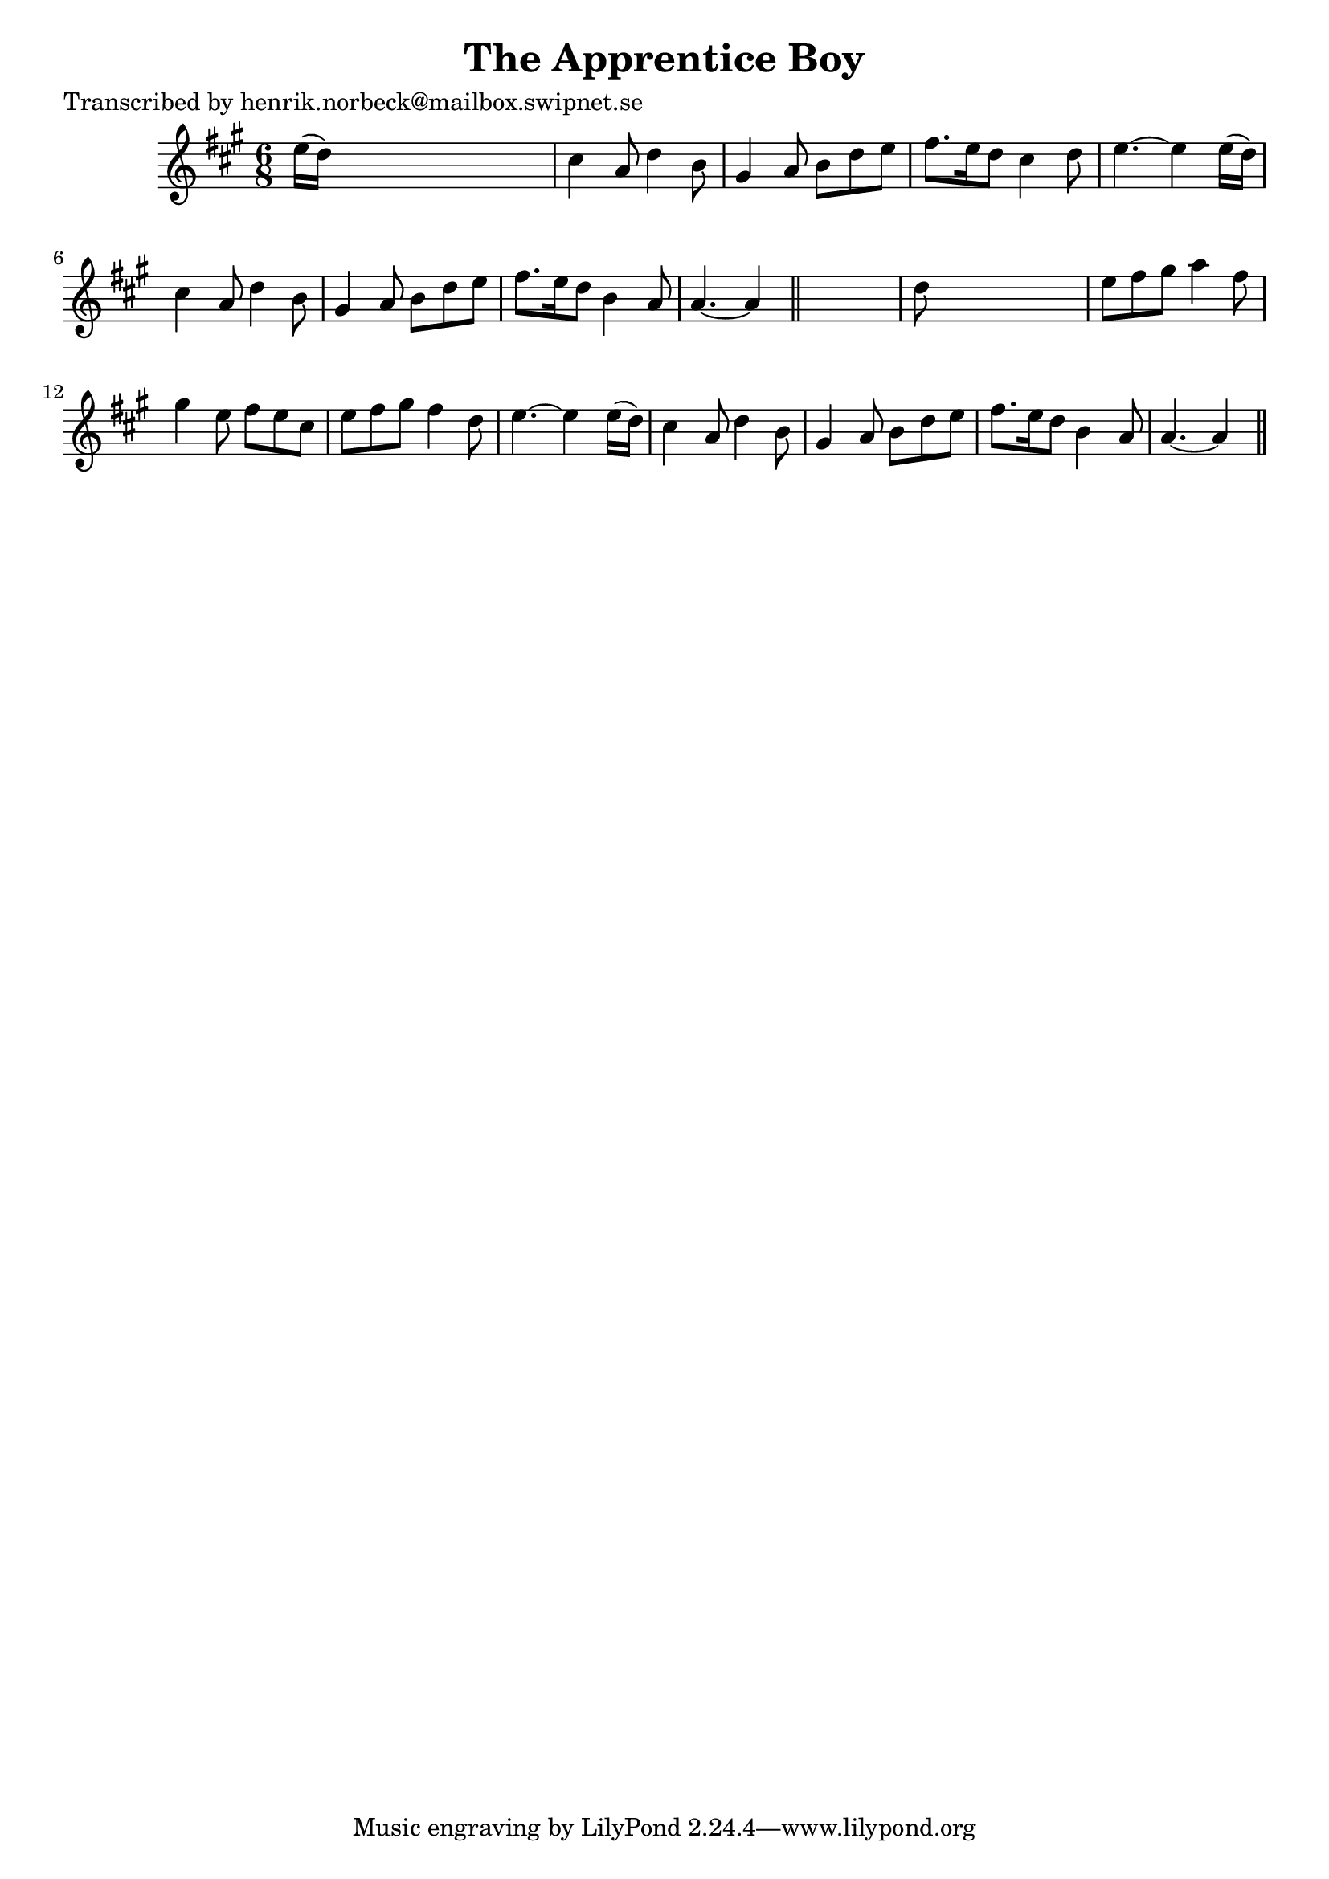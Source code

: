 
\version "2.16.2"
% automatically converted by musicxml2ly from xml/0421_hn.xml

%% additional definitions required by the score:
\language "english"


\header {
    poet = "Transcribed by henrik.norbeck@mailbox.swipnet.se"
    encoder = "abc2xml version 63"
    encodingdate = "2015-01-25"
    title = "The Apprentice Boy"
    }

\layout {
    \context { \Score
        autoBeaming = ##f
        }
    }
PartPOneVoiceOne =  \relative e'' {
    \key a \major \time 6/8 e16 ( [ d16 ) ] s8*5 | % 2
    cs4 a8 d4 b8 | % 3
    gs4 a8 b8 [ d8 e8 ] | % 4
    fs8. [ e16 d8 ] cs4 d8 | % 5
    e4. ~ e4 e16 ( [ d16 ) ] | % 6
    cs4 a8 d4 b8 | % 7
    gs4 a8 b8 [ d8 e8 ] | % 8
    fs8. [ e16 d8 ] b4 a8 | % 9
    a4. ~ a4 \bar "||"
    s8 | \barNumberCheck #10
    d8 s8*5 | % 11
    e8 [ fs8 gs8 ] a4 fs8 | % 12
    gs4 e8 fs8 [ e8 cs8 ] | % 13
    e8 [ fs8 gs8 ] fs4 d8 | % 14
    e4. ~ e4 e16 ( [ d16 ) ] | % 15
    cs4 a8 d4 b8 | % 16
    gs4 a8 b8 [ d8 e8 ] | % 17
    fs8. [ e16 d8 ] b4 a8 | % 18
    a4. ~ a4 \bar "||"
    }


% The score definition
\score {
    <<
        \new Staff <<
            \context Staff << 
                \context Voice = "PartPOneVoiceOne" { \PartPOneVoiceOne }
                >>
            >>
        
        >>
    \layout {}
    % To create MIDI output, uncomment the following line:
    %  \midi {}
    }

